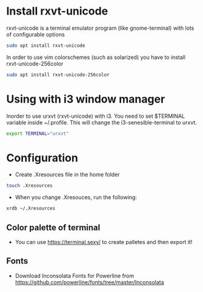 * Install rxvt-unicode
rxvt-unicode is a terminal emulator program (like gnome-terminal) with lots of configurable options
#+BEGIN_SRC sh
  sudo apt install rxvt-unicode
#+END_SRC
In order to use vim colorschemes (such as solarized) you have to install rxvt-unicode-256color
#+BEGIN_SRC sh
  sudo apt install rxvt-unicode-256color
#+END_SRC
* Using with i3 window manager
Inorder to use urxvt (rxvt-unicode) with i3. You need to set $TERMINAL variable inside ~/.profile.
This will change the i3-senesible-terminal to urxvt.
#+BEGIN_SRC sh
  export TERMINAL="urxvt"
#+END_SRC
* Configuration
- Create .Xresources file in the home folder
#+BEGIN_SRC sh
  touch .Xresources
#+END_SRC
- When you change .Xresouces, run the following:
#+BEGIN_SRC sh
  xrdb ~/.Xresources
#+END_SRC
** Color palette of terminal
- You can use  https://terminal.sexy/ to create palletes and then export it!
** Fonts
- Download Inconsolata Fonts for Powerline from https://github.com/powerline/fonts/tree/master/Inconsolata 
